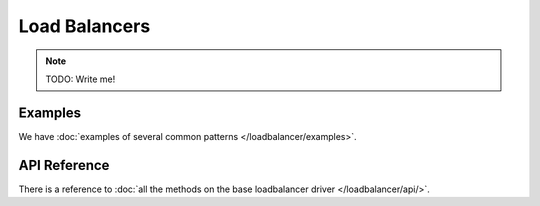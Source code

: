 Load Balancers
==============

.. note::

    TODO: Write me!

Examples
--------

We have :doc:`examples of several common patterns </loadbalancer/examples>`.

API Reference
-------------

There is a reference to :doc:`all the methods on the base loadbalancer driver
</loadbalancer/api/>`.
